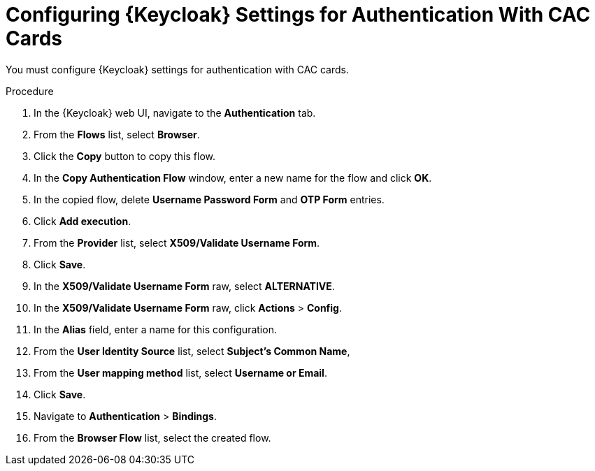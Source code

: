 [id="configuring-keycloak-settings-for-authentication-with-cac-cards_{context}"]
= Configuring {Keycloak} Settings for Authentication With CAC Cards

You must configure {Keycloak} settings for authentication with CAC cards.

.Procedure

. In the {Keycloak} web UI, navigate to the *Authentication* tab.
. From the *Flows* list, select *Browser*.
. Click the *Copy* button to copy this flow.
. In the *Copy Authentication Flow* window, enter a new name for the flow and click *OK*.
. In the copied flow, delete *Username Password Form* and *OTP Form* entries.
. Click *Add execution*.
. From the *Provider* list, select *X509/Validate Username Form*.
. Click *Save*.
. In the *X509/Validate Username Form* raw, select *ALTERNATIVE*.
. In the *X509/Validate Username Form* raw, click *Actions* > *Config*.
. In the *Alias* field, enter a name for this configuration.
. From the *User Identity Source* list, select *Subject’s Common Name*,
. From the *User mapping method* list, select *Username or Email*.
. Click *Save*.
. Navigate to *Authentication* > *Bindings*.
. From the *Browser Flow* list, select the created flow.
